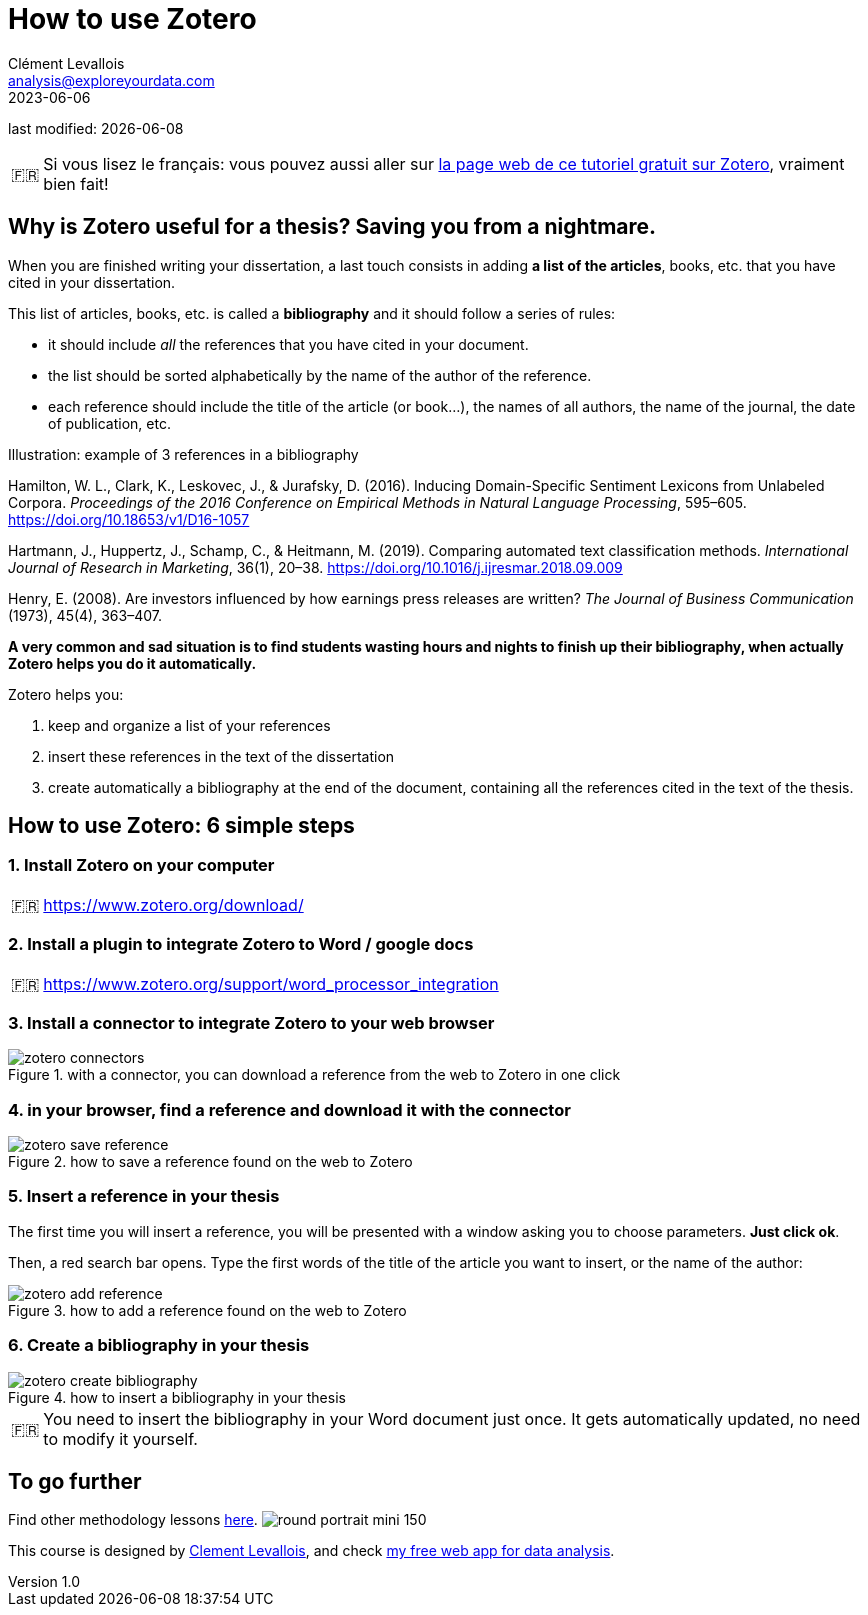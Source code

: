 = How to use Zotero
Clément Levallois <analysis@exploreyourdata.com>
2023-06-06

last modified: {docdate}

:icons: font
:iconsfont:   font-awesome
:revnumber: 1.0
:example-caption!:
:tip-caption: 🇫🇷
:experimental:
:imagesdir: images

// 'Escape' or 'o' to see all sides, F11 for full screen, 's' for speaker notes


//+
[TIP]
====
Si vous lisez le français: vous pouvez aussi aller sur https://callisto-formation.fr/course/view.php?id=330[la page web de ce tutoriel gratuit sur Zotero], vraiment bien fait!
====

== Why is Zotero useful for a thesis? Saving you from a nightmare.
When you are finished writing your dissertation, a last touch consists in adding **a list of the articles**, books, etc. that you have cited in your dissertation.

//+
This list of articles, books, etc. is called a **bibliography** and it should follow a series of rules:

//+
- it should include _all_ the references that you have cited in your document.
- the list should be sorted alphabetically by the name of the author of the reference.
- each reference should include the title of the article (or book...), the names of all authors, the name of the journal, the date of publication, etc.

//+

.Illustration: example of 3 references in a bibliography
====
Hamilton, W. L., Clark, K., Leskovec, J., & Jurafsky, D. (2016). Inducing Domain-Specific Sentiment Lexicons from Unlabeled Corpora. __Proceedings of the 2016 Conference on Empirical Methods in Natural Language Processing__, 595–605. https://doi.org/10.18653/v1/D16-1057
====
//+

====
Hartmann, J., Huppertz, J., Schamp, C., & Heitmann, M. (2019). Comparing automated text classification methods. __International Journal of Research in Marketing__, 36(1), 20–38. https://doi.org/10.1016/j.ijresmar.2018.09.009
====

//+

====
Henry, E. (2008). Are investors influenced by how earnings press releases are written? __The Journal of Business Communication__ (1973), 45(4), 363–407.
====


//+
**A very common and sad situation is to find students wasting hours and nights to finish up their bibliography, when actually Zotero helps you do it automatically.** 

//+
Zotero helps you:

1. keep and organize a list of your references
2. insert these references in the text of the dissertation
3. create automatically a bibliography at the end of the document, containing all the references cited in the text of the thesis.

== How to use Zotero: 6 simple steps

=== 1. Install Zotero on your computer

[TIP]
====
https://www.zotero.org/download/
====

=== 2. Install a plugin to integrate Zotero to Word / google docs

[TIP]
====
https://www.zotero.org/support/word_processor_integration
====

=== 3. Install a connector to integrate Zotero to your web browser
image::zotero-connectors.png[align="center", title="with a connector, you can download a reference from the web to Zotero in one click"]

=== 4. in your browser, find a reference and download it with the connector
image::zotero-save-reference.gif[align="center", title="how to save a reference found on the web to Zotero"]

=== 5. Insert a reference in your thesis
The first time you will insert a reference, you will be presented with a window asking you to choose parameters. **Just click ok**.

Then, a red search bar opens.
Type the first words of the title of the article you want to insert, or the name of the author:

image::zotero-add-reference.gif[align="center", title="how to add a reference found on the web to Zotero"]

=== 6. Create a bibliography in your thesis
image::zotero-create-bibliography.gif[align="center", title="how to insert a bibliography in your thesis"]

[TIP]
====
You need to insert the bibliography in your Word document just once. It gets automatically updated, no need to modify it yourself.
====

== To go further
Find other methodology lessons https://seinecle.github.io/methodology/[here].
image:round_portrait_mini_150.png[align="center", role="right"]

This course is designed by https://www.twitter.com/seinecle[Clement Levallois], and check https://nocodefunctions.com[my free web app for data analysis].